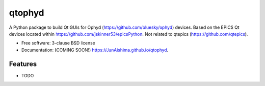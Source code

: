=======
qtophyd
=======

.. image:: https://img.shields.io/travis/JunAishima/qtophyd.svg
        :target: https://travis-ci.org/JunAishima/qtophyd

.. image:: https://img.shields.io/pypi/v/qtophyd.svg
        :target: https://pypi.python.org/pypi/qtophyd


A Python package to build Qt GUIs for Ophyd (https://github.com/bluesky/ophyd) devices. Based on the EPICS Qt devices located within https://github.com/jskinner53/epicsPython. Not related to qtepics (https://github.com/qtepics).

* Free software: 3-clause BSD license
* Documentation: (COMING SOON!) https://JunAishima.github.io/qtophyd.

Features
--------

* TODO
